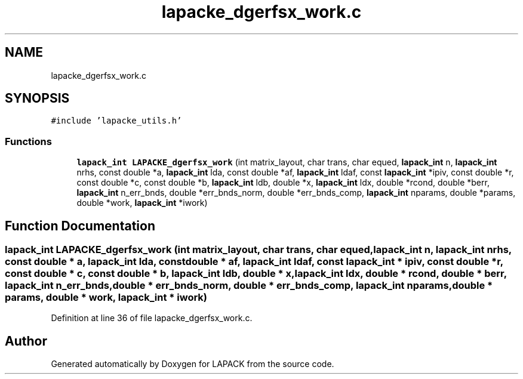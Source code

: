 .TH "lapacke_dgerfsx_work.c" 3 "Tue Nov 14 2017" "Version 3.8.0" "LAPACK" \" -*- nroff -*-
.ad l
.nh
.SH NAME
lapacke_dgerfsx_work.c
.SH SYNOPSIS
.br
.PP
\fC#include 'lapacke_utils\&.h'\fP
.br

.SS "Functions"

.in +1c
.ti -1c
.RI "\fBlapack_int\fP \fBLAPACKE_dgerfsx_work\fP (int matrix_layout, char trans, char equed, \fBlapack_int\fP n, \fBlapack_int\fP nrhs, const double *a, \fBlapack_int\fP lda, const double *af, \fBlapack_int\fP ldaf, const \fBlapack_int\fP *ipiv, const double *r, const double *c, const double *b, \fBlapack_int\fP ldb, double *x, \fBlapack_int\fP ldx, double *rcond, double *berr, \fBlapack_int\fP n_err_bnds, double *err_bnds_norm, double *err_bnds_comp, \fBlapack_int\fP nparams, double *params, double *work, \fBlapack_int\fP *iwork)"
.br
.in -1c
.SH "Function Documentation"
.PP 
.SS "\fBlapack_int\fP LAPACKE_dgerfsx_work (int matrix_layout, char trans, char equed, \fBlapack_int\fP n, \fBlapack_int\fP nrhs, const double * a, \fBlapack_int\fP lda, const double * af, \fBlapack_int\fP ldaf, const \fBlapack_int\fP * ipiv, const double * r, const double * c, const double * b, \fBlapack_int\fP ldb, double * x, \fBlapack_int\fP ldx, double * rcond, double * berr, \fBlapack_int\fP n_err_bnds, double * err_bnds_norm, double * err_bnds_comp, \fBlapack_int\fP nparams, double * params, double * work, \fBlapack_int\fP * iwork)"

.PP
Definition at line 36 of file lapacke_dgerfsx_work\&.c\&.
.SH "Author"
.PP 
Generated automatically by Doxygen for LAPACK from the source code\&.
